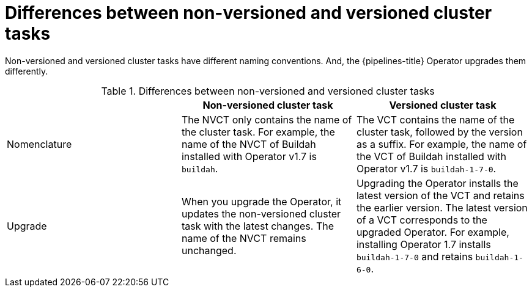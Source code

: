 // This module is part of the following assembly:
//
// *cicd/pipelines/managing-nonversioned-and-versioned-cluster-tasks.adoc
:_mod-docs-content-type: CONCEPT
[id="differences-between-non-versioned-and-versioned-cluster-tasks_{context}"]
= Differences between non-versioned and versioned cluster tasks

Non-versioned and versioned cluster tasks have different naming conventions. And, the {pipelines-title} Operator upgrades them differently.

.Differences between non-versioned and versioned cluster tasks
[options="header"]
|===

| | Non-versioned cluster task | Versioned cluster task

| Nomenclature
| The NVCT only contains the name of the cluster task. For example, the name of the NVCT of Buildah installed with Operator v1.7 is `buildah`.
| The VCT contains the name of the cluster task, followed by the version as a suffix. For example, the name of the VCT of Buildah installed with Operator v1.7 is `buildah-1-7-0`.

| Upgrade
| When you upgrade the Operator, it updates the non-versioned cluster task with the latest changes. The name of the NVCT remains unchanged.
| Upgrading the Operator installs the latest version of the VCT and retains the earlier version. The latest version of a VCT corresponds to the upgraded Operator. For example, installing Operator 1.7 installs `buildah-1-7-0` and retains `buildah-1-6-0`.

|===

